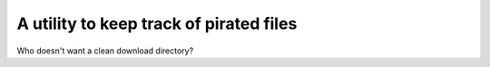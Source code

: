 A utility to keep track of pirated files
========================================

Who doesn't want a clean download directory?
